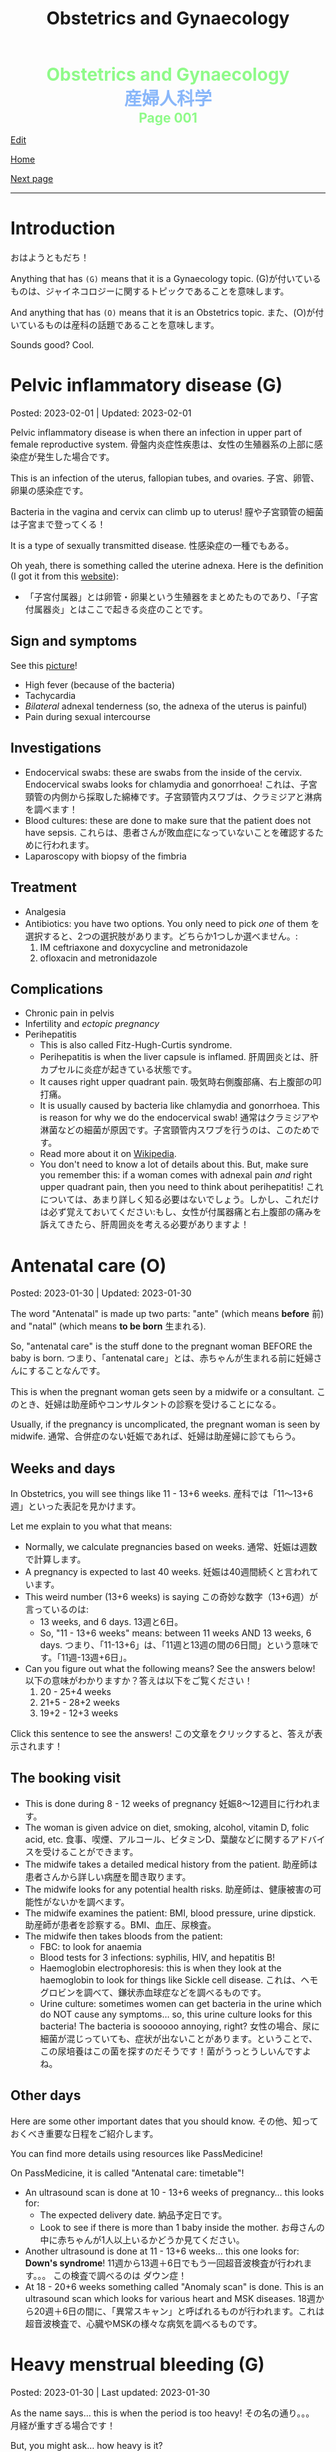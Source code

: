 #+TITLE: Obstetrics and Gynaecology

#+BEGIN_EXPORT html
<div style="color: #8ffa89; background-color: transparent; font-weight: bolder; font-size: 2em; text-align: center;">Obstetrics and Gynaecology</div>
<div style="color: #89b7fa; background-color: transparent; font-weight: bold; font-size: 2em; text-align: center;">産婦人科学</div>
<div style="color: #8ffa89; background-color: transparent; font-weight: bolder; font-size: 1.5em; text-align: center;">Page 001</div>
#+END_EXPORT

[[https://github.com/ahisu6/ahisu6.github.io/edit/main/src/og/001.org][Edit]]

[[file:./index.org][Home]]

[[file:./002.org][Next page]]

-----

#+TOC: headlines 2

* Introduction
:PROPERTIES:
:CUSTOM_ID: org3c1ff02
:END:

おはようともだち！

Anything that has ~(G)~ means that it is a Gynaecology topic. @@html:<span class="jp">(G)が付いているものは、ジャイネコロジーに関するトピックであることを意味します。</span>@@

And anything that has ~(O)~ means that it is an Obstetrics topic. @@html:<span class="jp">また、(O)が付いているものは産科の話題であることを意味します。</span>@@

Sounds good? Cool.




* Pelvic inflammatory disease (G)
:PROPERTIES:
:CUSTOM_ID: orgdbf80b3
:END:

Posted: 2023-02-01 | Updated: 2023-02-01

Pelvic inflammatory disease is when there an infection in upper part of female reproductive system. @@html:<span class="jp">骨盤内炎症性疾患は、女性の生殖器系の上部に感染症が発生した場合です。</span>@@

This is an infection of the uterus, fallopian tubes, and ovaries. @@html:<span class="jp">子宮、卵管、卵巣の感染症です。</span>@@

Bacteria in the vagina and cervix can climb up to uterus! @@html:<span class="jp">膣や子宮頸管の細菌は子宮まで登ってくる！</span>@@

It is a type of sexually transmitted disease. @@html:<span class="jp">性感染症の一種でもある。</span>@@

Oh yeah, there is something called the uterine adnexa. Here is the definition (I got it from this [[https://fastdoctor.jp/%E5%AD%90%E5%AE%AE%E4%BB%98%E5%B1%9E%E5%99%A8%E7%82%8E%E3%81%AE%E7%89%B9%E5%BE%B4%E3%83%BB%E7%97%87%E7%8A%B6%E3%81%A8%E6%B2%BB%E7%99%82%E6%B3%95%E3%81%AB%E3%81%A4%E3%81%84%E3%81%A6%E3%80%90%E5%8C%BB/#:~:text=%E3%80%8C%E5%AD%90%E5%AE%AE%E4%BB%98%E5%B1%9E%E5%99%A8%E3%80%8D%E3%81%A8%E3%81%AF,%E3%81%99%E3%82%8B%E3%81%93%E3%81%A8%E3%81%8C%E5%A4%A7%E4%BA%8B%E3%81%A7%E3%81%99%E3%80%82][website]]):
- @@html:<span class="jp">「子宮付属器」とは卵管・卵巣という生殖器をまとめたものであり、「子宮付属器炎」とはここで起きる炎症のことです。</span>@@

** Sign and symptoms
:PROPERTIES:
:CUSTOM_ID: org40710ed
:END:

See this [[https://lh3.googleusercontent.com/pw/AMWts8B-33LVH0g3CAXwX8pYdBRkPfk9fCUOsoZyQhnB4LIb_Qfl6SI15hUkQFjHGtbjCziYq_Ud-VKtaHprlj7Ewm4qXGGJo1aS_IMVt9RIPvCmHKH0CF7UumhYl1CnvtH-kCSmqQYPfErYS2VqymhGcf8=w554-h595-no?authuser=0][picture]]!

- High fever (because of the bacteria)
- Tachycardia
- /Bilateral/ adnexal tenderness (so, the adnexa of the uterus is painful)
- Pain during sexual intercourse

** Investigations
:PROPERTIES:
:CUSTOM_ID: org5e3f889
:END:

- Endocervical swabs: these are swabs from the inside of the cervix. Endocervical swabs looks for chlamydia and gonorrhoea! @@html:<span class="jp">これは、子宮頸管の内側から採取した綿棒です。子宮頸管内スワブは、クラミジアと淋病を調べます！</span>@@
- Blood cultures: these are done to make sure that the patient does not have sepsis. @@html:<span class="jp">これらは、患者さんが敗血症になっていないことを確認するために行われます。</span>@@
- Laparoscopy with biopsy of the fimbria

** Treatment
:PROPERTIES:
:CUSTOM_ID: orgce26b48
:END:

- Analgesia
- Antibiotics: you have two options. You only need to pick /one/ of them @@html:<span class="jp">を選択すると、2つの選択肢があります。どちらか1つしか選べません。</span>@@:
  1. IM ceftriaxone and doxycycline and metronidazole
  2. ofloxacin and metronidazole

** Complications
:PROPERTIES:
:CUSTOM_ID: orgedc3333
:END:

- Chronic pain in pelvis
- Infertility and /ectopic pregnancy/
- Perihepatitis
  - This is also called Fitz-Hugh-Curtis syndrome.
  - Perihepatitis is when the liver capsule is inflamed. @@html:<span class="jp">肝周囲炎とは、肝カプセルに炎症が起きている状態です。</span>@@
  - It causes right upper quadrant pain. @@html:<span class="jp">吸気時右側腹部痛、右上腹部の叩打痛。</span>@@
  - It is usually caused by bacteria like chlamydia and gonorrhoea. This is reason for why we do the endocervical swab! @@html:<span class="jp">通常はクラミジアや淋菌などの細菌が原因です。子宮頸管内スワブを行うのは、このためです。</span>@@
  - Read more about it on [[https://ja.wikipedia.org/wiki/%E3%83%95%E3%82%A3%E3%83%83%E3%83%84%E3%83%BB%E3%83%92%E3%83%A5%E3%83%BC%E3%83%BB%E3%82%AB%E3%83%BC%E3%83%86%E3%82%A3%E3%82%B9%E7%97%87%E5%80%99%E7%BE%A4][Wikipedia]].
  - You don't need to know a lot of details about this. But, make sure you remember this: if a woman comes with adnexal pain /and/ right upper quadrant pain, then you need to think about perihepatitis! @@html:<span class="jp">これについては、あまり詳しく知る必要はないでしょう。しかし、これだけは必ず覚えておいてください:もし、女性が付属器痛と右上腹部の痛みを訴えてきたら、肝周囲炎を考える必要がありますよ！</span>@@

* Antenatal care (O)
:PROPERTIES:
:CUSTOM_ID: orgb494d28
:END:

Posted: 2023-01-30 | Updated: 2023-01-30

The word "Antenatal" is made up two parts: "ante" (which means *before* @@html:<span class="jp">前</span>@@) and "natal" (which means *to be born* @@html:<span class="jp">生まれる</span>@@).

So, "antenatal care" is the stuff done to the pregnant woman BEFORE the baby is born. @@html:<span class="jp">つまり、「antenatal care」とは、赤ちゃんが生まれる前に妊婦さんにすることなんです。</span>@@

This is when the pregnant woman gets seen by a midwife or a consultant. @@html:<span class="jp">このとき、妊婦は助産師やコンサルタントの診察を受けることになる。</span>@@

Usually, if the pregnancy is uncomplicated, the pregnant woman is seen by midwife. @@html:<span class="jp">通常、合併症のない妊娠であれば、妊婦は助産婦に診てもらう。</span>@@

** Weeks and days
:PROPERTIES:
:CUSTOM_ID: orgfa0e52b
:END:

In Obstetrics, you will see things like 11 - 13+6 weeks. @@html:<span class="jp">産科では「11～13+6週」といった表記を見かけます。</span>@@

Let me explain to you what that means:
- Normally, we calculate pregnancies based on weeks. @@html:<span class="jp">通常、妊娠は週数で計算します。</span>@@
- A pregnancy is expected to last 40 weeks. @@html:<span class="jp">妊娠は40週間続くと言われています。</span>@@
- This weird number (13+6 weeks) is saying @@html:<span class="jp">この奇妙な数字（13+6週）が言っているのは</span>@@:
  - 13 weeks, and 6 days. @@html:<span class="jp">13週と6日。</span>@@
  - So, "11 - 13+6 weeks" means: between 11 weeks AND 13 weeks, 6 days. @@html:<span class="jp">つまり、「11-13+6」は、「11週と13週の間の6日間」という意味です。「11週-13週+6日」。</span>@@
- Can you figure out what the following means? See the answers below! @@html:<span class="jp">以下の意味がわかりますか？答えは以下をご覧ください！</span>@@
  1. 20 - 25+4 weeks
  2. 21+5 - 28+2 weeks
  3. 19+2 - 12+3 weeks

@@html:<div onclick="document.getElementById ('view').style.display=document.getElementById('view').style.display=='none' ? 'block':'none';"><p>Click this sentence to see the answers! <span class="jp">この文章をクリックすると、答えが表示されます！</span></p><div id="view" style="display: none;">@@
1. between 20 weeks AND 25 weeks, 4 days
2. between 21 weeks, 5 days AND 28 weeks, 2 days
3. between 19 weeks, 2 days AND 12 weeks, 3 days
@@html:</div></div>@@


** The booking visit
:PROPERTIES:
:CUSTOM_ID: org535415a
:END:
- This is done during 8 - 12 weeks of pregnancy @@html:<span class="jp">妊娠8～12週目に行われます。</span>@@
- The woman is given advice on diet, smoking, alcohol, vitamin D, folic acid, etc. @@html:<span class="jp">食事、喫煙、アルコール、ビタミンD、葉酸などに関するアドバイスを受けることができます。</span>@@
- The midwife takes a detailed medical history from the patient. @@html:<span class="jp">助産師は患者さんから詳しい病歴を聞き取ります。</span>@@
- The midwife looks for any potential health risks. @@html:<span class="jp">助産師は、健康被害の可能性がないかを調べます。</span>@@
- The midwife examines the patient: BMI, blood pressure, urine dipstick. @@html:<span class="jp">助産師が患者を診察する。BMI、血圧、尿検査。</span>@@
- The midwife then takes bloods from the patient:
  - FBC: to look for anaemia
  - Blood tests for 3 infections: syphilis, HIV, and hepatitis B!
  - Haemoglobin electrophoresis: this is when they look at the haemoglobin to look for things like Sickle cell disease. @@html:<span class="jp">これは、ヘモグロビンを調べて、鎌状赤血球症などを調べるものです。</span>@@
  - Urine culture: sometimes women can get bacteria in the urine which do NOT cause any symptoms... so, this urine culture looks for this bacteria! The bacteria is soooooo annoying, right? @@html:<span class="jp">女性の場合、尿に細菌が混じっていても、症状が出ないことがあります。ということで、この尿培養はこの菌を探すのだそうです！菌がうっとうしいんですよね。</span>@@

** Other days
:PROPERTIES:
:CUSTOM_ID: org74d047b
:END:

Here are some other important dates that you should know. @@html:<span class="jp">その他、知っておくべき重要な日程をご紹介します。</span>@@

You can find more details using resources like PassMedicine!

On PassMedicine, it is called "Antenatal care: timetable"!

- An ultrasound scan is done at 10 - 13+6 weeks of pregnancy... this looks for:
  - The expected delivery date. @@html:<span class="jp">納品予定日です。</span>@@
  - Look to see if there is more than 1 baby inside the mother. @@html:<span class="jp">お母さんの中に赤ちゃんが1人以上いるかどうか見てください。</span>@@
- Another ultrasound is done at 11 - 13+6 weeks... this one looks for: *Down's syndrome*! @@html:<span class="jp">11週から13週＋6日でもう一回超音波検査が行われます。。。 この検査で調べるのは ダウン症！</span>@@
- At 18 - 20+6 weeks something called "Anomaly scan" is done. This is an ultrasound scan which looks for various heart and MSK diseases. @@html:<span class="jp">18週から20週＋6日の間に、「異常スキャン」と呼ばれるものが行われます。これは超音波検査で、心臓やMSKの様々な病気を調べるものです。</span>@@

* Heavy menstrual bleeding (G)
:PROPERTIES:
:CUSTOM_ID: orgfeaf8e2
:END:

Posted: 2023-01-30 | Last updated: 2023-01-30

As the name says... this is when the period is too heavy! @@html:<span class="jp">その名の通り。。。 月経が重すぎる場合です！</span>@@

But, you might ask... how heavy is it?

Well, it is when the woman bleeds 80 mL or MORE!!!! So much blood :( @@html:<span class="jp">まあ、80mL以上の出血があった場合です。そんなに血が出るんだ :(。</span>@@

** Causes
There are many causes for this. @@html:<span class="jp">その原因はさまざまです。</span>@@

The most common cause for heavy bleeding is... FIBROIDS!!!! @@html:<span class="jp">大量出血の一番の原因は。。。 FIBROIDS！！！！</span>@@

Have a look at [[https://lh3.googleusercontent.com/pw/AMWts8CTxTmEQiuDh5edQYjcTso7MlxfWySmGRsrvTliRZoI0ntUfW8ioP8Lc4BANoCulalzP_KCLWwIv7-MBa6LCPSLwkhLuw6AlAnkSW7IErAW-ISTVfywyihN8qKQjabh0cGuzOnmLW9Wk_FwH3RoWhg=w766-h732-no][this picture]] to see the other causes (this is taken from Obstetrics and Gynaecology by Lawrence Impey).

** Investigations
:PROPERTIES:
:CUSTOM_ID: org5552907
:END:

- FBC: you need to do this because we have to look at the haemoglobin level to check if the patient has anaemia because of the heavy bleeding! @@html:<span class="jp">ヘモグロビン値を見て、大量出血のために貧血になっていないかどうかをチェックする必要があるからです！</span>@@
- Coagulation screen: if the woman is bleeding too much, then maybe she has an issue with the way her blood forms the clots! @@html:<span class="jp">出血が多いということは、血液の固まり方に問題があるのかもしれませんね！</span>@@
- Transvaginal ultrasound: you sometimes need to do this so that you look for things like fibroids or polyps. @@html:<span class="jp">子宮筋腫やポリープのようなものを探すために、時々これを行う必要があります。</span>@@
- Swabs: do this if there is a history which shows that maybe this is a sexually transmitted disease. @@html:<span class="jp">性感染症である可能性を示す既往歴がある場合は、これを行う。</span>@@

** Management
:PROPERTIES:
:CUSTOM_ID: orgbac268e
:END:

The management of heavy bleeding is interesting...

Okay. So, to fully understand the treatment options, you first need to understand the following:
1. Intra-uterine System:
  There is something called "intrauterine system". @@html:<span class="jp">「子宮内システム」というものがあります。</span>@@

  Basically, this is a coil that goes inside the uterus. See [[https://lh3.googleusercontent.com/pw/AMWts8B_pbHAIQev2ZxXf_FupbTT_MIUMGV2FTFAesrkvEQPvxc0Gw5KR832AeoUtjGQcV--YcTfVXdYX7wsl5VcA1qfChDn55bEVmLEnl7AeUYhHMbyhEIOnftV3crBvVqi4xiJJXnpI2K4aVwfNAzXg-Q=w712-h637-no?authuser=0][this picture]]. @@html:<span class="jp">基本的には、子宮の中にコイルを入れるものです。</span>@@

  It releases a hormone called "progestogen". This hormone reduces the bleeding by a lot! @@html:<span class="jp">黄体「ホルモン」というホルモンを分泌させます。このホルモンの働きで、出血がかなり抑えられます！</span>@@

  Finally, these intrauterine systems have a contraceptive effect. This means that when the woman uses them, she *cannot* become pregnant!!!! @@html:<span class="jp">最後に、これらの子宮内システムは、避妊効果があります。つまり、女性が使用すると、妊娠することはできません！！！！</span>@@

2. Tranexamic acid: this breaks down the blood clots. Women should take this when they are bleeding! The woman can still get pregnant! @@html:<span class="jp">これは、血栓を分解するものです。女性は出血しているときにこれを飲むとよいでしょう！女性はまだ妊娠できる！</span>@@

3. Hysteroscopic: in this, they remove things like polyps!


It all depends on whether the woman wants to have children or not! Remember this!! Very important!!! @@html:<span class="jp">すべては女性が子供を持ちたいかどうかにかかっている！これを覚えておいてください！！とても重要なことです！！！</span>@@

See [[https://lh3.googleusercontent.com/pw/AMWts8DTpmhgFm0VEO9Mu0UbYLQsLEtd5_BStzi7IeNbfW7H2D8-neCf7PqUTtDqqYb6VzF3GtlwJhqc44su7fza5L5wZnAaDiHASGhAEYnn96l_48pk5rLpm1fO0EvRnlq_XbGdy1p5UDtKI07yHO-4wnY=w885-h623-no?authuser=0][this picture]] to see the guideline.

* Abnormal uterine bleeding (G)
:PROPERTIES:
:CUSTOM_ID: org89fa98b
:END:

Posted: 2023-01-29 | Last updated: 2023-01-29

This is when the woman has problems with the menstrual cycle. @@html:<span class="jp">これは、女性の月経周期に問題がある場合です。</span>@@

So, it include things like:
- changes in frequency of the bleeding. @@html:<span class="jp">出血の頻度の変化。</span>@@
- duration of the bleed. @@html:<span class="jp">出血の持続時間。</span>@@
- amount of bleeding. @@html:<span class="jp">出血量。</span>@@

There is a mnemonic to help you remember the differetial diagnoses for abnormal uterine bleeding: PALM-COEIN! COEIN looks like coin... lol.

** Causes
:PROPERTIES:
:CUSTOM_ID: orgfc0980f
:END:

The PALM part is a mnemonic for the *structural causes* of abnormal uterine bleeding @@html:<span class="jp">PALMの部分は、子宮異常出血の構造的な原因を表すニーモニックです。</span>@@:
- Polyps
- Adenomyosis: this is when there is cells from the endometrium start growing in the myometrium (the smooth muscle layer of the uterus). @@html:<span class="jp">子宮内膜の細胞が子宮筋層（子宮の平滑筋層）で増殖し始めることです。</span>@@
- Leiomyomas: this is another name for fibroids.
- Malignancy

The COEIN part is a mnemonic for the *NON-structural causes* of abnormal uterine bleeding @@html:<span class="jp">子宮異常出血の非構造的な原因を表すニーモニックのCOEINの部分です。</span>@@:
- Coagulopathy (bleeding issues)
- Ovulatory issues
- Endometrial (problems with the endometrium of the uterus)
- Iatrogenic (this is when the doctors cause the damage)

Most common type of abnormal uterine bleeding is [[#orgfeaf8e2][Heavy Menstrual Bleeding]]! This is also called menorrhagia!! @@html:<span class="jp">子宮の異常出血で最も多いのは「重い月経血」！これは「menorrhagia」とも呼ばれます！！</span>@@

